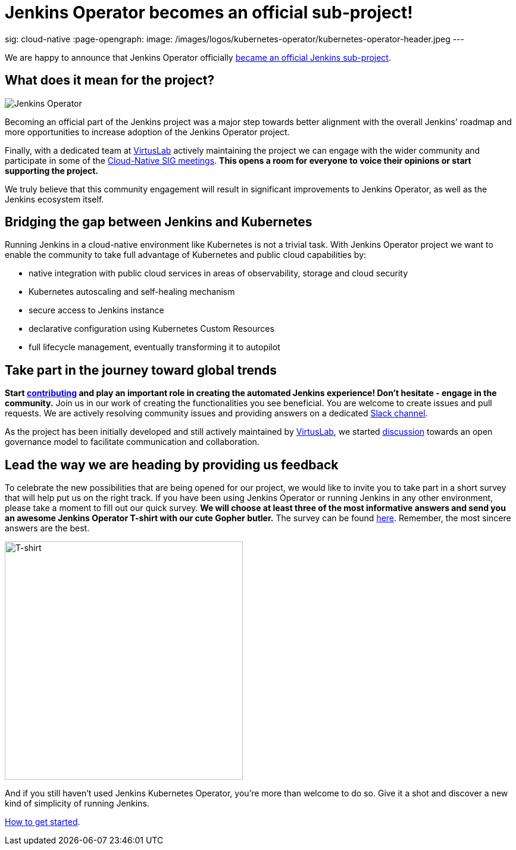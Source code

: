 = Jenkins Operator becomes an official sub-project!
:page-tags: kubernetes, operator, contributing

:page-author: antoniaklja, sylwiabrant
sig: cloud-native
:page-opengraph:
  image: /images/logos/kubernetes-operator/kubernetes-operator-header.jpeg
---

We are happy to announce that Jenkins Operator officially link:/projects/jenkins-operator/[became an official Jenkins sub-project].

== What does it mean for the project?

image:/images/logos/kubernetes-operator/256.png["Jenkins Operator", role=left]

Becoming an official part of the Jenkins project was a major step towards better alignment with the overall Jenkins’ roadmap and more opportunities to increase adoption of the Jenkins Operator project.

Finally, with a dedicated team at link:http://virtuslab.com/[VirtusLab] actively maintaining the project we can engage with the wider community and participate in some of the link:/sigs/cloud-native/#meetings[Cloud-Native SIG meetings].
*This opens a room for everyone to voice their opinions or start supporting the project.*

We truly believe that this community engagement will result in significant improvements to Jenkins Operator, as well as the Jenkins ecosystem itself.

== Bridging the gap between Jenkins and Kubernetes

Running Jenkins in a cloud-native environment like Kubernetes is not a trivial task.
With Jenkins Operator project we want to enable the community to take full advantage of Kubernetes and public cloud capabilities by:

* native integration with public cloud services in areas of observability, storage and cloud security
* Kubernetes autoscaling and self-healing mechanism
* secure access to Jenkins instance
* declarative configuration using Kubernetes Custom Resources
* full lifecycle management, eventually transforming it to autopilot

== Take part in the journey toward global trends

*Start link:https://github.com/jenkinsci/kubernetes-operator/blob/master/CONTRIBUTING.md[contributing] and play an important role in creating the automated Jenkins experience! Don’t hesitate - engage in the community.*
Join us in our work of creating the functionalities you see beneficial.
You are welcome to create issues and pull requests. We are actively resolving community issues and providing answers on a dedicated link:https://github.com/jenkinsci/kubernetes-operator#community[Slack channel].

As the project has been initially developed and still actively maintained by link:http://virtuslab.com/[VirtusLab], we started link:https://groups.google.com/g/jenkinsci-dev/c/OA5nb_SAgh0/m/OoBS2o8nAwAJ:[discussion] towards an open governance model to facilitate communication and collaboration.

== Lead the way we are heading by providing us feedback

To celebrate the new possibilities that are being opened for our project, we would like to invite you to take part in a short survey that will help put us on the right track.
If you have been using Jenkins Operator or running Jenkins in any other environment, please take a moment to fill out our quick survey.
*We will choose at least three of the most informative answers and send you an awesome Jenkins Operator T-shirt with our cute Gopher butler.*
The survey can be found link:https://docs.google.com/forms/d/1doIkgnm3_WbjtlwWSU4sOoiI7QoneHlYIjXEJOVMrfQ/edit?usp=sharing[here]. Remember, the most sincere answers are the best.

image:/post-images/2021-04-jenkins-operator/tshirt-logo.jpg[T-shirt, width=400px]

And if you still haven’t used Jenkins Kubernetes Operator, you’re more than welcome to do so.
Give it a shot and discover a new kind of simplicity of running Jenkins.

link:/projects/jenkins-operator/#getting-started[How to get started].
